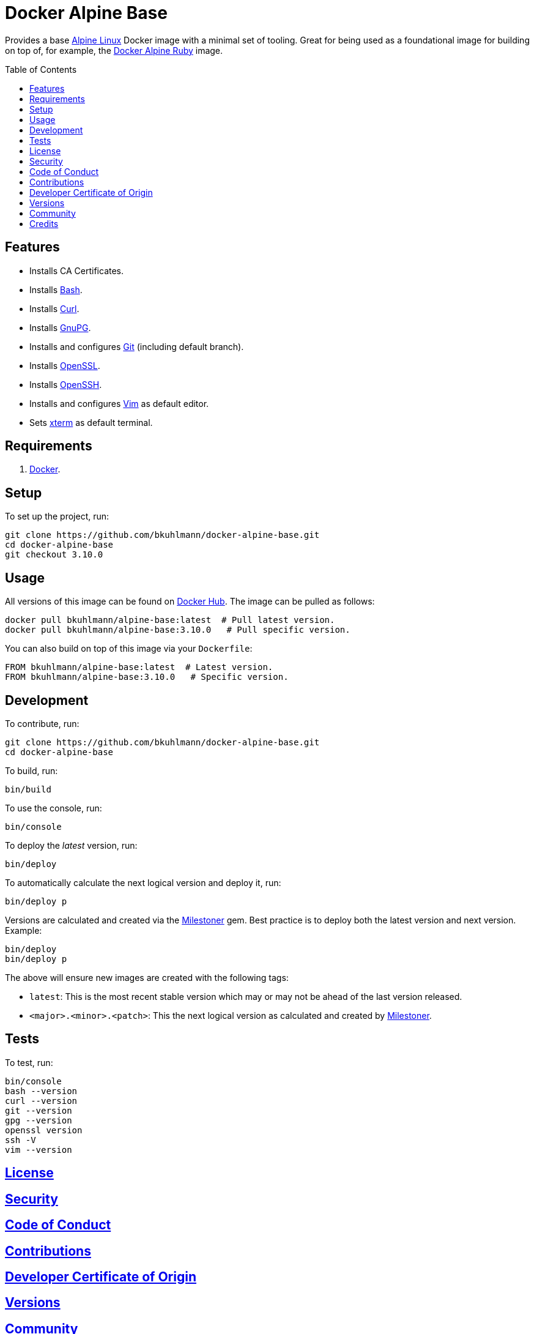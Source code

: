 :toc: macro
:toclevels: 5
:figure-caption!:

:milestoner_link: link:https://alchemists.io/projects/milestoner[Milestoner]

= Docker Alpine Base

Provides a base link:https://www.alpinelinux.org[Alpine Linux] Docker image with a minimal set of
tooling. Great for being used as a foundational image for building on top of, for example, the
link:https://alchemists.io/projects/docker-alpine-ruby[Docker Alpine Ruby] image.

toc::[]

== Features

* Installs CA Certificates.
* Installs link:https://www.gnu.org/software/bash[Bash].
* Installs link:https://curl.se[Curl].
* Installs link:https://gnupg.org[GnuPG].
* Installs and configures link:https://git-scm.com[Git] (including default branch).
* Installs link:https://www.openssl.org[OpenSSL].
* Installs link:https://www.openssh.com[OpenSSH].
* Installs and configures link:https://www.vim.org[Vim] as default editor.
* Sets link:https://en.wikipedia.org/wiki/Xterm[xterm] as default terminal.

== Requirements

. link:https://www.docker.com[Docker].

== Setup

To set up the project, run:

[source,bash]
----
git clone https://github.com/bkuhlmann/docker-alpine-base.git
cd docker-alpine-base
git checkout 3.10.0
----

== Usage

All versions of this image can be found on
link:https://hub.docker.com/r/bkuhlmann/alpine-base/tags[Docker Hub]. The image can be pulled as follows:

[source,bash]
----
docker pull bkuhlmann/alpine-base:latest  # Pull latest version.
docker pull bkuhlmann/alpine-base:3.10.0   # Pull specific version.
----

You can also build on top of this image via your `Dockerfile`:

[source,dockerfile]
----
FROM bkuhlmann/alpine-base:latest  # Latest version.
FROM bkuhlmann/alpine-base:3.10.0   # Specific version.
----

== Development

To contribute, run:

[source,bash]
----
git clone https://github.com/bkuhlmann/docker-alpine-base.git
cd docker-alpine-base
----

To build, run:

[source,bash]
----
bin/build
----

To use the console, run:

[source,bash]
----
bin/console
----

To deploy the _latest_ version, run:

[source,bash]
----
bin/deploy
----

To automatically calculate the next logical version and deploy it, run:

[source,bash]
----
bin/deploy p
----

Versions are calculated and created via the {milestoner_link} gem. Best practice is to deploy both the latest version and next version. Example:

[source,bash]
----
bin/deploy
bin/deploy p
----

The above will ensure new images are created with the following tags:

* `latest`: This is the most recent stable version which may or may not be ahead of the last version released.
* `<major>.<minor>.<patch>`: This the next logical version as calculated and created by {milestoner_link}.

== Tests

To test, run:

[source,bash]
----
bin/console
bash --version
curl --version
git --version
gpg --version
openssl version
ssh -V
vim --version
----

== link:https://alchemists.io/policies/license[License]

== link:https://alchemists.io/policies/security[Security]

== link:https://alchemists.io/policies/code_of_conduct[Code of Conduct]

== link:https://alchemists.io/policies/contributions[Contributions]

== link:https://alchemists.io/policies/developer_certificate_of_origin[Developer Certificate of Origin]

== link:https://alchemists.io/projects/docker-alpine-base/versions[Versions]

== link:https://alchemists.io/community[Community]

== Credits

* Built with link:https://alchemists.io/projects/rubysmith[Rubysmith].
* Engineered by link:https://alchemists.io/team/brooke_kuhlmann[Brooke Kuhlmann].
